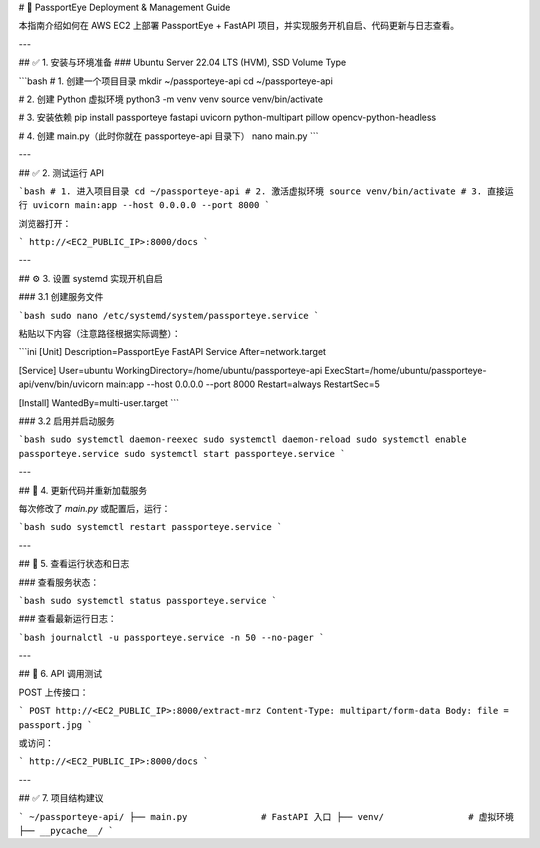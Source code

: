 # 🛂 PassportEye Deployment & Management Guide

本指南介绍如何在 AWS EC2 上部署 PassportEye + FastAPI 项目，并实现服务开机自启、代码更新与日志查看。

---

## ✅ 1. 安装与环境准备
### Ubuntu Server 22.04 LTS (HVM), SSD Volume Type


```bash
# 1. 创建一个项目目录
mkdir ~/passporteye-api
cd ~/passporteye-api

# 2. 创建 Python 虚拟环境
python3 -m venv venv
source venv/bin/activate

# 3. 安装依赖
pip install passporteye fastapi uvicorn python-multipart pillow opencv-python-headless

# 4. 创建 main.py（此时你就在 passporteye-api 目录下）
nano main.py
```


---

## ✅ 2. 测试运行 API

```bash
# 1. 进入项目目录
cd ~/passporteye-api
# 2. 激活虚拟环境
source venv/bin/activate
# 3. 直接运行
uvicorn main:app --host 0.0.0.0 --port 8000
```

浏览器打开：

```
http://<EC2_PUBLIC_IP>:8000/docs
```

---

## ⚙️ 3. 设置 systemd 实现开机自启

### 3.1 创建服务文件

```bash
sudo nano /etc/systemd/system/passporteye.service
```

粘贴以下内容（注意路径根据实际调整）：

```ini
[Unit]
Description=PassportEye FastAPI Service
After=network.target

[Service]
User=ubuntu
WorkingDirectory=/home/ubuntu/passporteye-api
ExecStart=/home/ubuntu/passporteye-api/venv/bin/uvicorn main:app --host 0.0.0.0 --port 8000
Restart=always
RestartSec=5

[Install]
WantedBy=multi-user.target
```

### 3.2 启用并启动服务

```bash
sudo systemctl daemon-reexec
sudo systemctl daemon-reload
sudo systemctl enable passporteye.service
sudo systemctl start passporteye.service
```

---

## 🔁 4. 更新代码并重新加载服务

每次修改了 `main.py` 或配置后，运行：

```bash
sudo systemctl restart passporteye.service
```

---

## 🧾 5. 查看运行状态和日志

### 查看服务状态：

```bash
sudo systemctl status passporteye.service
```

### 查看最新运行日志：

```bash
journalctl -u passporteye.service -n 50 --no-pager
```

---

## 🧪 6. API 调用测试

POST 上传接口：

```
POST http://<EC2_PUBLIC_IP>:8000/extract-mrz
Content-Type: multipart/form-data
Body: file = passport.jpg
```

或访问：

```
http://<EC2_PUBLIC_IP>:8000/docs
```

---

## ✅ 7. 项目结构建议

```
~/passporteye-api/
├── main.py              # FastAPI 入口
├── venv/                # 虚拟环境
├── __pycache__/
```
